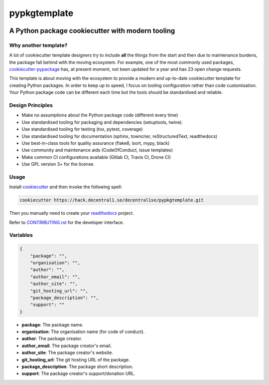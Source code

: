 *************
pypkgtemplate
*************

.. image:: https://img.shields.io/badge/license-GPL-brightgreen.svg
   :target: LICENSE
   :alt: Repository license

.. image:: https://img.shields.io/badge/support-maintainers-brightgreen.svg
   :target: https://decentral1.se
   :alt: Support badge

A Python package cookiecutter with modern tooling
-------------------------------------------------

Why another template?
=====================

A lot of cookiecutter template designers try to include **all** the things from
the start and then due to maintenance burdens, the package fall behind with the
moving ecosystem. For example, one of the most commonly used packages,
`cookiecutter-pypackage`_ has, at present moment, not been updated for a year
and has 23 open change requests. 

This template is about moving with the ecosystem to provide a modern and
up-to-date cookiecutter template for creating Python packages. In order to keep
up to speed, I focus on tooling configuration rather than code customisation.
Your Python package code can be different each time but the tools should be
standardised and reliable.

.. _cookiecutter-pypackage: https://github.com/audreyr/cookiecutter-pypackage

Design Principles
=================

* Make no assumptions about the Python package code (different every time)
* Use standardised tooling for packaging and dependencies (setuptools, twine).
* Use standardised tooling for testing (tox, pytest, coverage)
* Use standardised tooling for documentation (sphinx, towncrier, reStructuredText, readthedocs)
* Use best-in-class tools for quality assurance (flake8, isort, mypy, black)
* Use community and maintenance aids (CodeOfConduct, issue templates)
* Make common CI configurations available (Gitlab CI, Travis CI, Drone CI)
* Use GPL version 3+ for the license.

Usage
=====

Install `cookiecutter`_ and then invoke the following spell:

.. code-block:: bash

    cookiecutter https://hack.decentral1.se/decentral1se/pypkgtemplate.git

Then you manually need to create your `readthedocs`_ project.

Refer to `CONTRIBUTING.rst`_ for the developer interface.

.. _CONTRIBUTING.rst: ./{{cookiecutter.package}}/CONTRIBUTING.rst
.. _readthedocs: https://readthedocs.org/accounts/login/
.. _cookiecutter: https://cookiecutter.readthedocs.io/en/latest/

Variables
=========

.. code-block:: json

    {
        "package": "",
        "organisation": "",
        "author": "",
        "author_email": "",
        "author_site": "",
        "git_hosting_url": "",
        "package_description": "",
        "support": ""
    }

* **package**: The package name.
* **organisation**: The organisation name (for code of conduct).
* **author**: The package creator.
* **author_email**: The package creator's email.
* **author_site**: The package creator's website.
* **git_hosting_url**: The git hosting URL of the package.
* **package_description**: The package short description.
* **support**: The package creator's support/donation URL.
